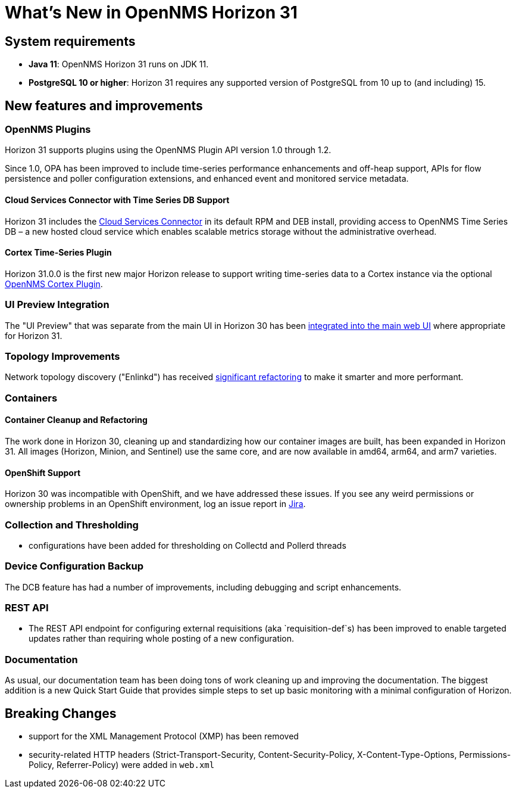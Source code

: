 
[[releasenotes-31]]
= What's New in OpenNMS Horizon 31

== System requirements

* *Java 11*: OpenNMS Horizon 31 runs on JDK 11.
* *PostgreSQL 10 or higher*: Horizon 31 requires any supported version of PostgreSQL from 10 up to (and including) 15.

== New features and improvements

=== OpenNMS Plugins

Horizon 31 supports plugins using the OpenNMS Plugin API version 1.0 through 1.2.

Since 1.0, OPA has been improved to include time-series performance enhancements and off-heap support,
APIs for flow persistence and poller configuration extensions, and enhanced event and monitored service metadata.

==== Cloud Services Connector with Time Series DB Support

Horizon 31 includes the https://issues.opennms.org/browse/NMS-14471[Cloud Services Connector] in its default RPM
and DEB install, providing access to OpenNMS Time Series DB – a new hosted cloud service which enables scalable
metrics storage without the administrative overhead.

==== Cortex Time-Series Plugin

Horizon 31.0.0 is the first new major Horizon release to support writing time-series data to a Cortex
instance via the optional https://github.com/OpenNMS/opennms-cortex-tss-plugin[OpenNMS Cortex Plugin].

=== UI Preview Integration

The "UI Preview" that was separate from the main UI in Horizon 30 has been
https://issues.opennms.org/browse/NMS-14730[integrated into the main web UI] where appropriate for Horizon 31.

=== Topology Improvements

Network topology discovery ("Enlinkd") has received https://issues.opennms.org/browse/NMS-14883[significant refactoring]
to make it smarter and more performant.

=== Containers

==== Container Cleanup and Refactoring

The work done in Horizon 30, cleaning up and standardizing how our container images are built, has been
expanded in Horizon 31.
All images (Horizon, Minion, and Sentinel) use the same core, and are now available in amd64, arm64, and arm7 varieties.

==== OpenShift Support

Horizon 30 was incompatible with OpenShift, and we have addressed these issues.
If you see any weird permissions or ownership problems in an OpenShift environment, log an issue report in https://issues.opennms.com/[Jira].

=== Collection and Thresholding

* configurations have been added for thresholding on Collectd and Pollerd threads

=== Device Configuration Backup

The DCB feature has had a number of improvements, including debugging and script enhancements.

=== REST API

* The REST API endpoint for configuring external requisitions (aka `requisition-def`s) has been improved to
  enable targeted updates rather than requiring whole posting of a new configuration.


=== Documentation

As usual, our documentation team has been doing tons of work cleaning up and improving the documentation.
The biggest addition is a new Quick Start Guide that provides simple steps to set up basic monitoring with a minimal configuration of Horizon.

== Breaking Changes

* support for the XML Management Protocol (XMP) has been removed
* security-related HTTP headers (Strict-Transport-Security, Content-Security-Policy, X-Content-Type-Options, Permissions-Policy, Referrer-Policy) were added in `web.xml`
